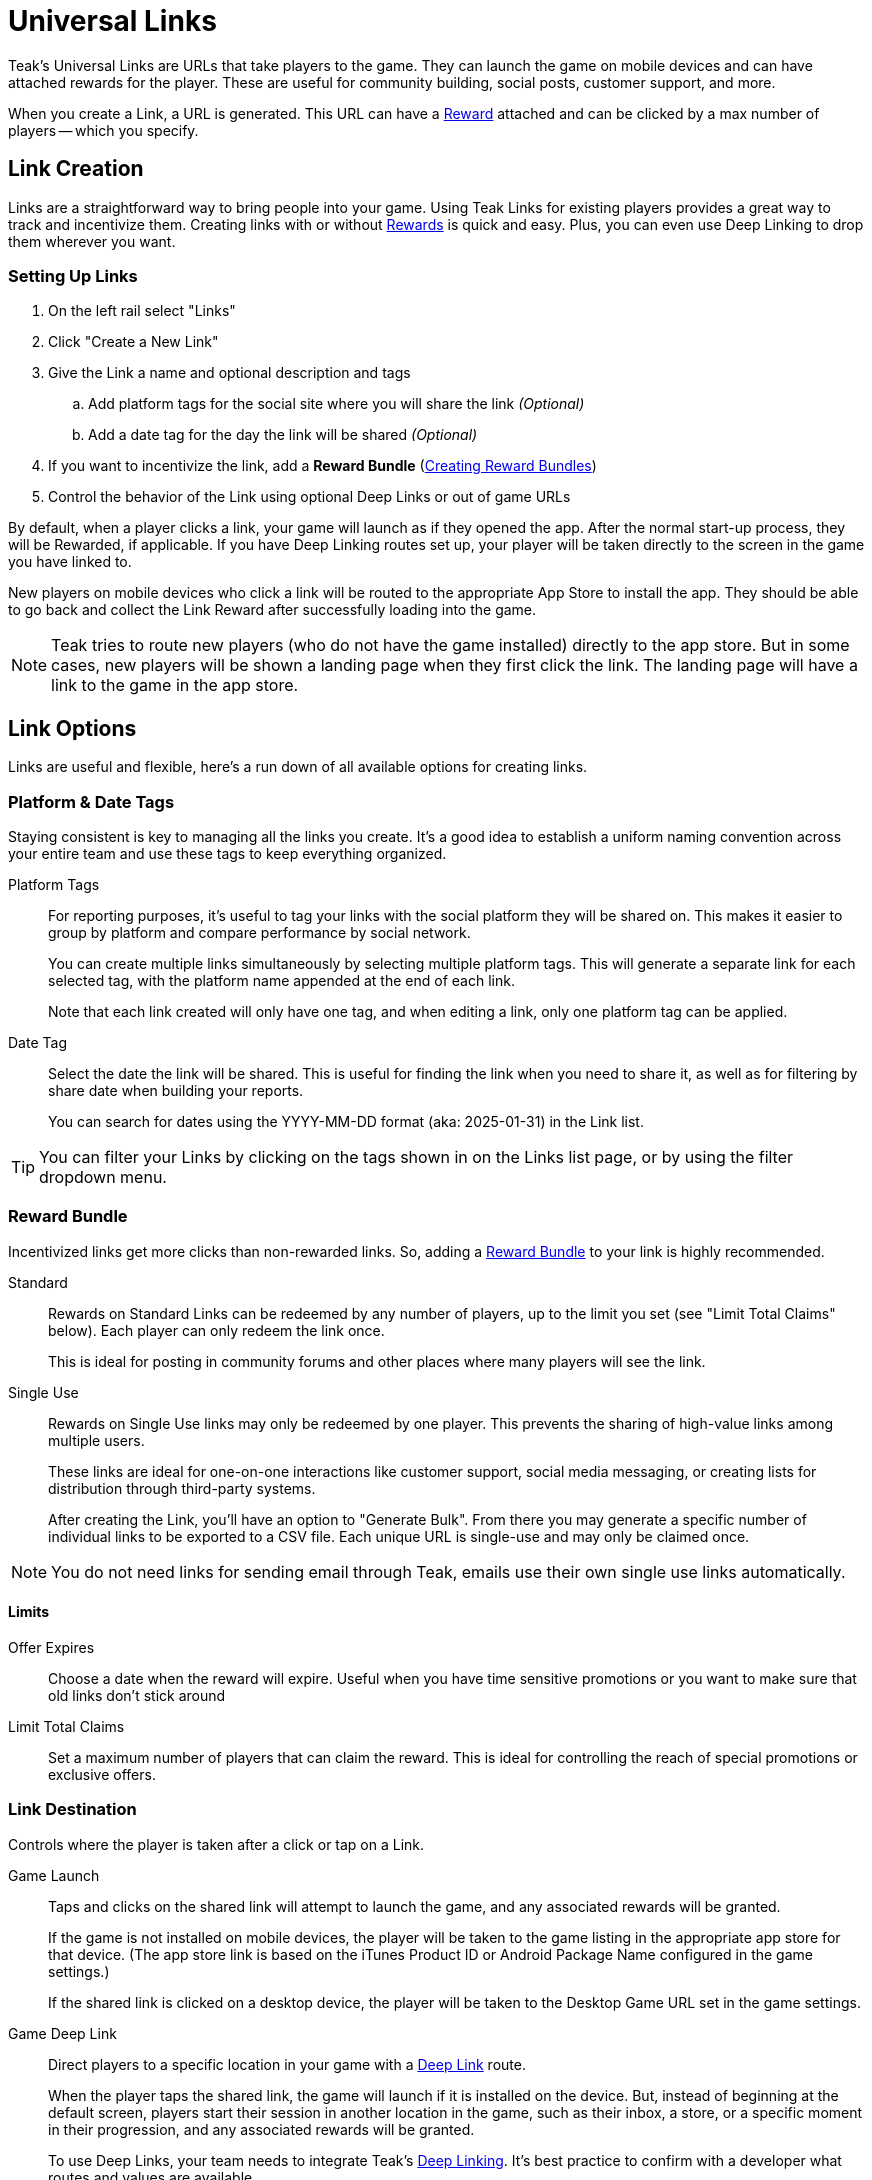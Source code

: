= Universal Links
:page-aliases: usage:links.adoc

Teak's Universal Links are URLs that take players to the game. They can launch the game on mobile devices and can have attached rewards for the player. These are useful for community building, social posts, customer support, and more.

When you create a Link, a URL is generated. This URL can have a xref:ROOT:user-guide:page$rewards.adoc[Reward, window=_blank] attached and can be clicked by a max number of players -- which you specify.

== Link Creation

Links are a straightforward way to bring people into your game. Using Teak Links for existing players provides a great way to track and incentivize them. Creating links with or without xref:ROOT:user-guide:page$rewards.adoc[Rewards, window=_blank] is quick and easy. Plus, you can even use Deep Linking to drop them wherever you want.

=== Setting Up Links

. On the left rail select "Links"
. Click "Create a New Link"
. Give the Link a name and optional description and tags
.. Add platform tags for the social site where you will share the link _(Optional)_
.. Add a date tag for the day the link will be shared _(Optional)_
. If you want to incentivize the link, add a *Reward Bundle* (xref:ROOT:user-guide:page$rewards.adoc#_bundle_creation[Creating Reward Bundles, window=_blank])
. Control the behavior of the Link using optional Deep Links or out of game URLs

By default, when a player clicks a link, your game will launch as if they opened the app. After the normal start-up process, they will be Rewarded, if applicable. If you have Deep Linking routes set up, your player will be taken directly to the screen in the game you have linked to.

New players on mobile devices who click a link will be routed to the appropriate App Store to install the app. They should be able to go back and collect the Link Reward after successfully loading into the game.

NOTE: Teak tries to route new players (who do not have the game installed) directly to the app store. But in some cases, new players will be shown a landing page when they first click the link. The landing page will have a link to the game in the app store.

== Link Options

Links are useful and flexible, here's a run down of all available options for creating links.

=== Platform & Date Tags

Staying consistent is key to managing all the links you create. It's a good idea to establish a uniform naming convention across your entire team and use these tags to keep everything organized.

Platform Tags::
For reporting purposes, it's useful to tag your links with the social platform they will be shared on. This makes it easier to group by platform and compare performance by social network.
+
You can create multiple links simultaneously by selecting multiple platform tags. This will generate a separate link for each selected tag, with the platform name appended at the end of each link.
+
Note that each link created will only have one tag, and when editing a link, only one platform tag can be applied.

Date Tag::
Select the date the link will be shared. This is useful for finding the link when you need to share it, as well as for filtering by share date when building your reports.
+
You can search for dates using the YYYY-MM-DD format (aka: 2025-01-31) in the Link list.

TIP: You can filter your Links by clicking on the tags shown in on the Links list page, or by using the filter dropdown menu.

=== Reward Bundle

Incentivized links get more clicks than non-rewarded links. So, adding a xref:ROOT:user-guide:page$rewards.adoc[Reward Bundle, window=_blank] to your link is highly recommended.

Standard::
Rewards on Standard Links can be redeemed by any number of players, up to the limit you set (see "Limit Total Claims" below). Each player can only redeem the link once.
+
This is ideal for posting in community forums and other places where many players will see the link.

Single Use::
Rewards on Single Use links may only be redeemed by one player. This prevents the sharing of high-value links among multiple users.
+
These links are ideal for one-on-one interactions like customer support, social media messaging, or creating lists for distribution through third-party systems.
+
After creating the Link, you'll have an option to "Generate Bulk". From there you may generate a specific number of individual links to be exported to a CSV file. Each unique URL is single-use and may only be claimed once.

NOTE: You do not need links for sending email through Teak, emails use their own single use links automatically.

==== Limits

Offer Expires::
Choose a date when the reward will expire. Useful when you have time sensitive promotions or you want to make sure that old links don't stick around

Limit Total Claims::
Set a maximum number of players that can claim the reward. This is ideal for controlling the reach of special promotions or exclusive offers.

=== Link Destination

Controls where the player is taken after a click or tap on a Link.

Game Launch::
Taps and clicks on the shared link will attempt to launch the game, and any associated rewards will be granted.
+
If the game is not installed on mobile devices, the player will be taken to the game listing in the appropriate app store for that device. (The app store link is based on the iTunes Product ID or Android Package Name configured in the game settings.)
+
If the shared link is clicked on a desktop device, the player will be taken to the Desktop Game URL set in the game settings.

Game Deep Link::
Direct players to a specific location in your game with a xref:unity::teak-unity-features.adoc#_deep_links[Deep Link, window=_blank] route.
+
When the player taps the shared link, the game will launch if it is installed on the device. But, instead of beginning at the default screen, players start their session in another location in the game, such as their inbox, a store, or a specific moment in their progression, and any associated rewards will be granted.
+
To use Deep Links, your team needs to integrate Teak's xref:unity::teak-unity-features.adoc#_deep_links[Deep Linking, window=_blank]. It's best practice to confirm with a developer what routes and values are available.

Out of Game URL::
Link to an out of game destination with a web URL (e.g. `https&#58;//example.com/`).
+
When the player taps the shared link on **Android** or **iOS**, the game will launch and then open the default browser to the URL. Any associated rewards will be granted before the browser is opened. When the player clicks the email link on **Desktop** the game will launch, but the player will __not__ be redirected to the Out of Game URL due to browser security restrictions.
+
This behavior can be overridden with Skip Game Open.

=== Skip Game Open

There is an option to skip the game open when opening an Out of Game URL.

When this option is enabled, the game will not be opened when the shared link is tapped or clicked on any platform. Instead, the player will be taken directly to the configured URL. Rewards cannot be granted when the game open is skipped. Clicks will be tracked, and if a player opens the game on the same device within an hour of click, they will be tracked as a xref:ROOT:user-guide:page$link-metrics.adoc#_returning_user[Returning User, window=_blank] for the Link.

== QR Codes

All Links created in Teak come with QR codes for you to share. Depending on the configuration of the Link, Teak will provide two or three different QR code variants.

[.float-group]
--
image::links/standard_qr.png[Standard QR Code,120,120,float=right]
[[_qr_standard]]`Standard`:: A QR code ready to share!
--

[.float-group]
--
image::links/frame_qr.png[Frame QR Code,120,120,float=right]
[[_qr_frame]]`Frame`:: A QR code with the center cut out. You can insert any custom images or branding into the center cutout, and the QR code will still be scannable.
--

[.float-group]
--
image::links/coin_qr.png[Coin QR Code,120,120,float=right]
[[_qr_coin]]`Coin`:: A QR code with a pixel art coin inserted into the center cut out. Teak only creates this variant for Links with an attached Reward Bundle. This is an example of what you can do using the center cutout.
--

You can view the QR codes for a Link after it is created or by selecting *View URL* from the dropdown by the Link. From the *View URL* modal you can click the *Download QR Codes* button to download full resolution versions of the QR codes. Or you can right click the displayed QR code and select *Save Image As...* to download that specific variant in full resolution.

You can also download full resolution versions of the QR codes for a Link by selecting *Download QR Codes* from the dropdown menu by the Link.
